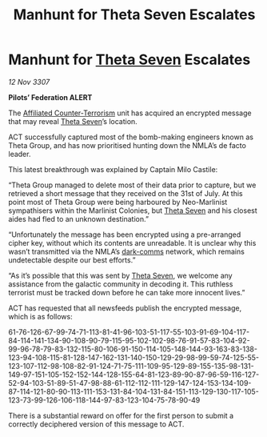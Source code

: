 :PROPERTIES:
:ID:       a8487a1a-c3d8-4388-8698-0e8ab7be8f49
:END:
#+title: Manhunt for Theta Seven Escalates
#+filetags: :3307:Federation:galnet:

* Manhunt for [[id:7878ad2d-4118-4028-bfff-90a3976313bd][Theta Seven]] Escalates

/12 Nov 3307/

*Pilots’ Federation ALERT* 

The [[id:a152bfb8-4b9a-4b61-a292-824ecbd263e1][Affiliated Counter-Terrorism]] unit has acquired an encrypted message that may reveal [[id:7878ad2d-4118-4028-bfff-90a3976313bd][Theta Seven]]’s location. 

ACT successfully captured most of the bomb-making engineers known as Theta Group, and has now prioritised hunting down the NMLA’s de facto leader. 

This latest breakthrough was explained by Captain Milo Castile: 

“Theta Group managed to delete most of their data prior to capture, but we retrieved a short message that they received on the 31st of July. At this point most of Theta Group were being harboured by Neo-Marlinist sympathisers within the Marlinist Colonies, but [[id:7878ad2d-4118-4028-bfff-90a3976313bd][Theta Seven]] and his closest aides had fled to an unknown destination.” 

“Unfortunately the message has been encrypted using a pre-arranged cipher key, without which its contents are unreadable. It is unclear why this wasn’t transmitted via the NMLA’s [[id:b58b26bb-8465-42a9-896c-4c0e97d20444][dark-comms]] network, which remains undetectable despite our best efforts.” 

“As it’s possible that this was sent by [[id:7878ad2d-4118-4028-bfff-90a3976313bd][Theta Seven]], we welcome any assistance from the galactic community in decoding it. This ruthless terrorist must be tracked down before he can take more innocent lives.” 

ACT has requested that all newsfeeds publish the encrypted message, which is as follows: 

61-76-126-67-99-74-71-113-81-41-96-103-51-117-55-103-91-69-104-117-84-114-141-134-90-108-90-79-115-95-102-102-98-76-91-57-83-104-92-99-96-78-79-83-132-115-80-106-91-150-114-105-148-144-93-163-83-138-123-94-108-115-81-128-147-162-131-140-150-129-29-98-99-59-74-125-55-123-107-112-98-108-82-91-124-71-75-111-109-95-129-89-155-135-98-131-149-97-151-105-152-152-144-128-155-64-81-123-89-90-87-96-59-116-127-52-94-103-51-89-51-47-98-88-61-112-112-111-129-147-124-153-134-109-87-114-121-80-90-113-111-153-131-84-104-131-84-151-113-129-130-117-105-123-73-99-126-106-118-144-97-83-123-104-75-78-90-49 

There is a substantial reward on offer for the first person to submit a correctly deciphered version of this message to ACT.
